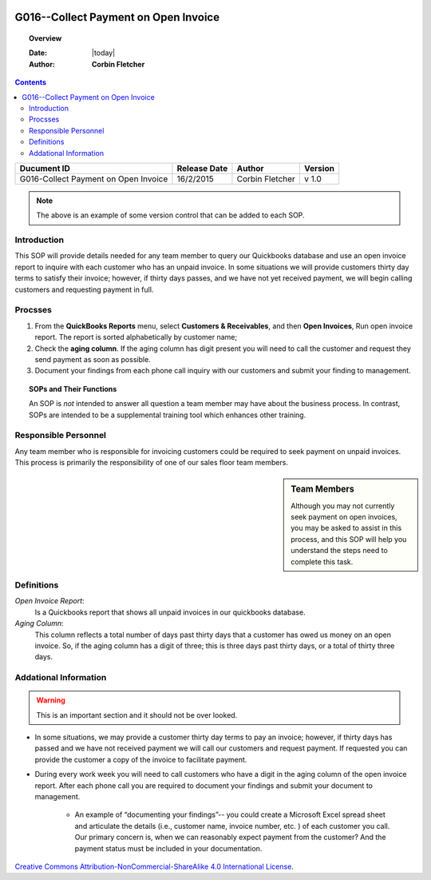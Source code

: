 .. figure:: image/siger.jpg
   :height: 300px
   :width: 300px    
   :scale: 85 %
   :align: center 

**************************************
G016--Collect Payment on Open Invoice
**************************************
.. topic:: Overview
 
   :Date: |today|
   :Author: **Corbin Fletcher**
   
.. contents:: 
   :depth: 2

.. cssclass:: table-bordered

+------------------------+------------+----------+----------+
| Ducument ID            | Release    | Author   | Version  |
|                        | Date       |          |          |
+========================+============+==========+==========+
| G016-Collect Payment   | 16/2/2015  | Corbin   | v 1.0    |
| on Open Invoice        |            | Fletcher |          |
+------------------------+------------+----------+----------+

.. versionadded:: 11/2/2015

.. versionchanged:: 1.0.1 Fundamental changes made to the structure of the document. 

.. note:: The above is an example of some version control that can be added to each SOP. 

.. todo::

   This is a test


Introduction
############
This SOP will provide details needed for any team member to query our Quickbooks database and use an open invoice report to inquire with each customer who has an unpaid invoice. In some situations we will provide customers thirty day terms to satisfy their invoice; however, if thirty days passes, and we have not yet received payment, we will begin calling customers and requesting payment in full. 

Procsses
#########
#. From the **QuickBooks Reports** menu, select **Customers & Receivables**, and then **Open Invoices**, Run open invoice report. The report is sorted alphabetically by customer name; 

#. Check the **aging column**. If the aging column has digit present you will need to call the customer and request they send payment as soon as possible.

#. Document your findings from each phone call inquiry with our customers and submit your finding to management.   

.. topic:: SOPs and Their Functions

   An SOP is *not* intended to answer all question a team member may have about the business process. In contrast, SOPs are intended to be a supplemental training tool which enhances other training.    

Responsible Personnel
#####################
Any team member who is responsible for invoicing customers could be required to seek payment on unpaid invoices. This process is primarily the responsibility of one of our sales floor team members.

.. sidebar:: Team Members 
   
   Although you may not currently seek payment on open invoices, you may be asked to assist in this process, and this SOP will help you understand the steps need to complete this task.


Definitions
###########
*Open Invoice Report*: 
    Is a Quickbooks report that shows all unpaid invoices in our quickbooks database. 

*Aging Column*: 
    This column reflects a total number of days past thirty days that a customer has owed us money on an open invoice. So, if the aging column has a digit of three; this is three days past thirty days, or a total of thirty three days.                                      

Addational Information
######################
.. warning::

   This is an important section and it should not be over looked. 

* In some situations, we may provide a customer thirty day terms to pay an invoice; however, if thirty days has passed and we have not received payment we will call our customers and request payment. If requested you can provide the customer a copy of the invoice to facilitate payment.   

* During every work week you will need to call customers who have a digit in the aging column of the open invoice report. After each phone call you are required to document your findings and submit your document to management. 

    * An example of “documenting your findings”-- you could create a Microsoft Excel spread sheet and articulate the details (i.e., customer name, invoice number, etc. ) of each customer you call. Our primary concern is, when we can reasonably expect payment from the customer? And the payment status must be included in your documentation.   

.. topic:: License Agreement  
   Say some thing 

.. image:: image/CC.jpg

`Creative Commons Attribution-NonCommercial-ShareAlike 4.0 International License <http://creativecommons.org/licenses/by-nc-sa/4.0/>`_.


